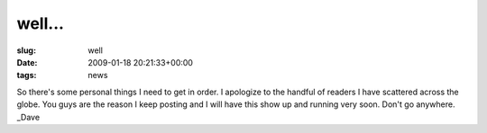 well...
=======

:slug: well
:date: 2009-01-18 20:21:33+00:00
:tags: news

So there's some personal things I need to get in order. I apologize to
the handful of readers I have scattered across the globe. You guys are
the reason I keep posting and I will have this show up and running very
soon. Don't go anywhere. \_Dave
